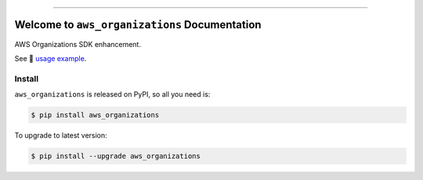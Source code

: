 
.. image:: https://readthedocs.org/projects/aws_organizations/badge/?version=latest
    :target: https://aws_organizations.readthedocs.io/index.html
    :alt: Documentation Status

.. image:: https://github.com/MacHu-GWU/aws_organizations-project/workflows/CI/badge.svg
    :target: https://github.com/MacHu-GWU/aws_organizations-project/actions?query=workflow:CI

.. image:: https://codecov.io/gh/MacHu-GWU/aws_organizations-project/branch/main/graph/badge.svg
    :target: https://codecov.io/gh/MacHu-GWU/aws_organizations-project

.. image:: https://img.shields.io/pypi/v/aws_organizations.svg
    :target: https://pypi.python.org/pypi/aws_organizations

.. image:: https://img.shields.io/pypi/l/aws_organizations.svg
    :target: https://pypi.python.org/pypi/aws_organizations

.. image:: https://img.shields.io/pypi/pyversions/aws_organizations.svg
    :target: https://pypi.python.org/pypi/aws_organizations

.. image:: https://img.shields.io/badge/STAR_Me_on_GitHub!--None.svg?style=social
    :target: https://github.com/MacHu-GWU/aws_organizations-project

------


.. image:: https://img.shields.io/badge/Link-Document-blue.svg
    :target: https://aws_organizations.readthedocs.io/index.html

.. image:: https://img.shields.io/badge/Link-API-blue.svg
    :target: https://aws_organizations.readthedocs.io/py-modindex.html

.. image:: https://img.shields.io/badge/Link-Source_Code-blue.svg
    :target: https://aws_organizations.readthedocs.io/py-modindex.html

.. image:: https://img.shields.io/badge/Link-Install-blue.svg
    :target: `install`_

.. image:: https://img.shields.io/badge/Link-GitHub-blue.svg
    :target: https://github.com/MacHu-GWU/aws_organizations-project

.. image:: https://img.shields.io/badge/Link-Submit_Issue-blue.svg
    :target: https://github.com/MacHu-GWU/aws_organizations-project/issues

.. image:: https://img.shields.io/badge/Link-Request_Feature-blue.svg
    :target: https://github.com/MacHu-GWU/aws_organizations-project/issues

.. image:: https://img.shields.io/badge/Link-Download-blue.svg
    :target: https://pypi.org/pypi/aws_organizations#files


Welcome to ``aws_organizations`` Documentation
==============================================================================
AWS Organizations SDK enhancement.

See 📔 `usage example <https://github.com/MacHu-GWU/aws_organizations-project/blob/main/examples/example.ipynb>`_.


.. _install:

Install
------------------------------------------------------------------------------

``aws_organizations`` is released on PyPI, so all you need is:

.. code-block:: console

    $ pip install aws_organizations

To upgrade to latest version:

.. code-block:: console

    $ pip install --upgrade aws_organizations